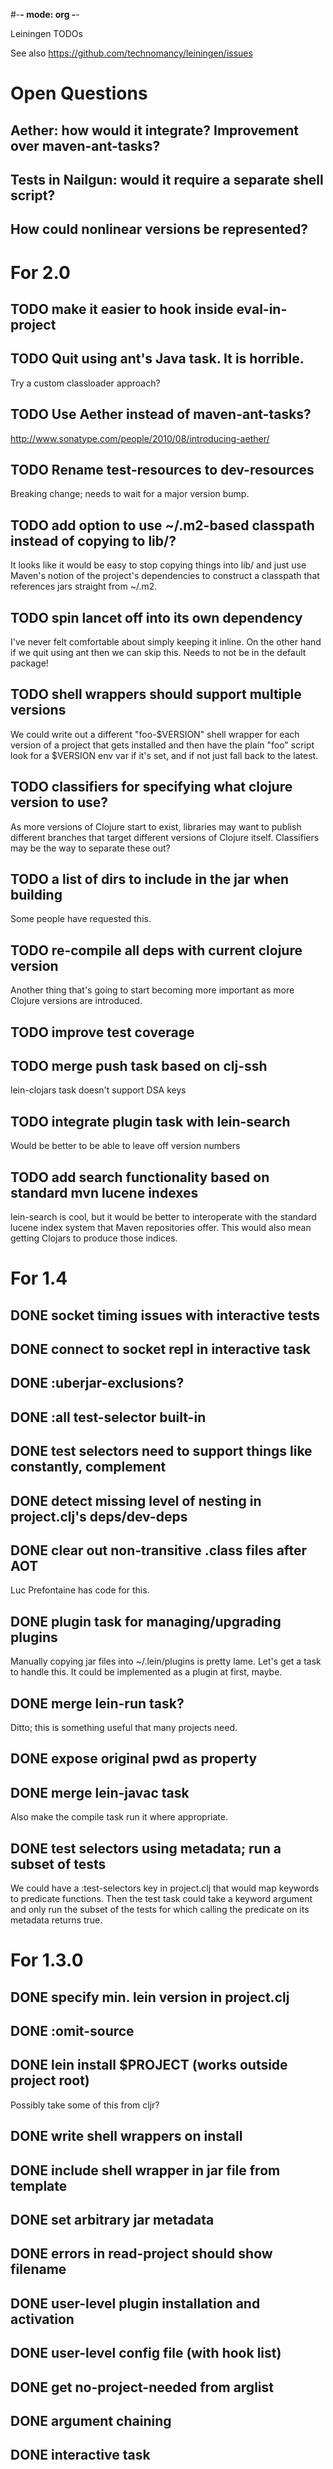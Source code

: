 #-*- mode: org -*-
#+startup: overview
#+startup: hidestars
#+TODO: TODO | INPROGRESS | DONE

Leiningen TODOs

See also https://github.com/technomancy/leiningen/issues

* Open Questions
** Aether: how would it integrate? Improvement over maven-ant-tasks?
** Tests in Nailgun: would it require a separate shell script?
** How could nonlinear versions be represented?
* For 2.0
** TODO make it easier to hook inside eval-in-project
** TODO Quit using ant's Java task. It is horrible.
   Try a custom classloader approach?
** TODO Use Aether instead of maven-ant-tasks?
   http://www.sonatype.com/people/2010/08/introducing-aether/
** TODO Rename test-resources to dev-resources
   Breaking change; needs to wait for a major version bump.
** TODO add option to use ~/.m2-based classpath instead of copying to lib/?
   It looks like it would be easy to stop copying things into lib/ and
   just use Maven's notion of the project's dependencies to construct a
   classpath that references jars straight from ~/.m2.
** TODO spin lancet off into its own dependency
   I've never felt comfortable about simply keeping it inline. On the
   other hand if we quit using ant then we can skip this.
   Needs to not be in the default package!
** TODO shell wrappers should support multiple versions
   We could write out a different "foo-$VERSION" shell wrapper for each
   version of a project that gets installed and then have the plain
   "foo" script look for a $VERSION env var if it's set, and if not
   just fall back to the latest.
** TODO classifiers for specifying what clojure version to use?
   As more versions of Clojure start to exist, libraries may want to
   publish different branches that target different versions of
   Clojure itself. Classifiers may be the way to separate these out?
** TODO a list of dirs to include in the jar when building
   Some people have requested this.
** TODO re-compile all deps with current clojure version
   Another thing that's going to start becoming more important as more
   Clojure versions are introduced.
** TODO improve test coverage
** TODO merge push task based on clj-ssh
   lein-clojars task doesn't support DSA keys
** TODO integrate plugin task with lein-search
   Would be better to be able to leave off version numbers
** TODO add search functionality based on standard mvn lucene indexes
   lein-search is cool, but it would be better to interoperate with
   the standard lucene index system that Maven repositories offer.
   This would also mean getting Clojars to produce those indices.
* For 1.4
** DONE socket timing issues with interactive tests
** DONE connect to socket repl in interactive task
** DONE :uberjar-exclusions?
** DONE :all test-selector built-in
** DONE test selectors need to support things like constantly, complement
** DONE detect missing level of nesting in project.clj's deps/dev-deps
** DONE clear out non-transitive .class files after AOT
   Luc Prefontaine has code for this.
** DONE plugin task for managing/upgrading plugins
   Manually copying jar files into ~/.lein/plugins is pretty
   lame. Let's get a task to handle this. It could be implemented as a
   plugin at first, maybe.
** DONE merge lein-run task?
   Ditto; this is something useful that many projects need.
** DONE expose original pwd as property
** DONE merge lein-javac task
   Also make the compile task run it where appropriate.
** DONE test selectors using metadata; run a subset of tests
   We could have a :test-selectors key in project.clj that would map
   keywords to predicate functions. Then the test task could take a
   keyword argument and only run the subset of the tests for which
   calling the predicate on its metadata returns true.
* For 1.3.0
** DONE specify min. lein version in project.clj
** DONE :omit-source
** DONE lein install $PROJECT (works outside project root)
   Possibly take some of this from cljr?
** DONE write shell wrappers on install
** DONE include shell wrapper in jar file from template
** DONE set arbitrary jar metadata
** DONE errors in read-project should show filename
** DONE user-level plugin installation and activation
** DONE user-level config file (with hook list)
** DONE get no-project-needed from arglist
** DONE argument chaining
** DONE interactive task
** DONE resources in generated pom
* For 1.2.0
** DONE Fix self-build clean problem
** DONE Don't catch reader exceptions unless they are from ^D
** DONE document checkout dependencies
** DONE Re-enable rlwrap
** DONE Move the intro into a tutorial
** DONE bin script has stabilized; self-install for dev versions should work
** DONE accept list of namespaces to compile from command-line options
** DONE document version ranges
** DONE include lib/dev in find-lib-jars
** DONE document plugin creation
** DONE document all known project.clj keys
** DONE disable frickin [null] logging from ant (come on srsly)
** DONE recover from missing test exit map gracefully
** DONE Help task should display arglist
** DONE walk up the filesystem to find project.clj
** DONE make inter-task dependencies honor hooks
** DONE wire repl task up to socket repl
** DONE allow *warn-on-reflection* to be turned on in project.clj
** DONE Expose hooks in built-in tasks so plugins may extend them
** DONE make org.clojure implied for clojure/contrib deps
** DONE better way to force setFork in eval-in-project
** DONE rename :namespaces key in project.clj
** DONE include version in jar filenames
** DONE classpath task to just print configured classpath
** DONE move repl task from shell script to clojure code
* For 1.1.0
** DONE upgrade task (patch submitted)
** DONE doc generation (autodoc plugin)
* For 1.0
** DONE Remove install task dependency on having Maven installed       :Phil:
** DONE Use -Xbootclasspath where possible                              :Dan:
** DONE Don't write manifest, pom, etc. to disk when jarring           :Dan:
** DONE Don't put uberjar in ~/.m2                                     :Phil:
** DONE Perform compilation in either a subprocess or with a separate classloader
** DONE Allow test task to take namespaces as an argument
** DONE Fix eval-in-project to let plugins pass in extra args
** DONE Resources directory added to classpath (for properties, etc)
* Plugin ideas
** metrics
*** LOC
*** complexity
*** time logs
* Git-aware dependencies (experimental back-burner idea)
  Talking with Rich after Emerging Langs day 1
  Problem: you can pull in two versions of the same library
  transitively without realizing it if people fork on clojars. How do
  we detect this problem and de-dupe?
** What if artifacts could be correlated with the git rev that produced them?
** They have repository and sha1 metadata in their pom (but no history tree)
** Cross-correlate with a separate revision metadata store?

